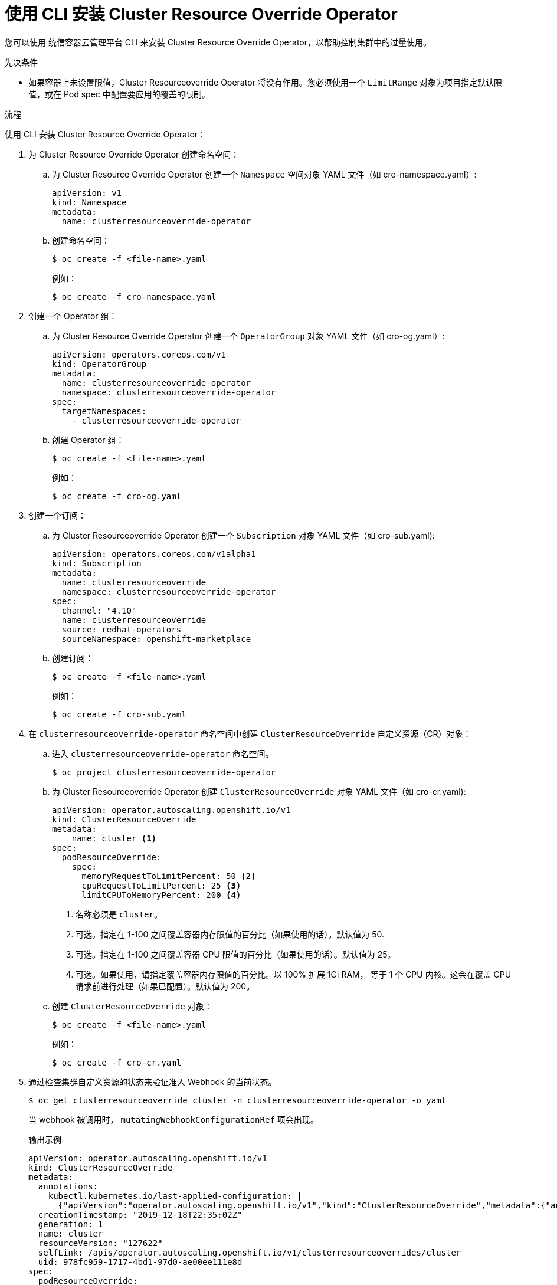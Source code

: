 // Module included in the following assemblies:
//
// * nodes/clusters/nodes-cluster-overcommit.adoc
// * post_installation_configuration/node-tasks.adoc

:_content-type: PROCEDURE
[id="nodes-cluster-resource-override-deploy-cli_{context}"]
= 使用 CLI 安装 Cluster Resource Override Operator

您可以使用 统信容器云管理平台 CLI 来安装 Cluster Resource Override Operator，以帮助控制集群中的过量使用。

.先决条件

* 如果容器上未设置限值，Cluster Resourceoverride Operator 将没有作用。您必须使用一个 `LimitRange` 对象为项目指定默认限值，或在 Pod spec 中配置要应用的覆盖的限制。

.流程

使用 CLI 安装 Cluster Resource Override Operator：

. 为 Cluster Resource Override Operator 创建命名空间：

.. 为 Cluster Resource Override Operator 创建一个 `Namespace` 空间对象 YAML 文件（如 cro-namespace.yaml）:
+
[source,yaml]
----
apiVersion: v1
kind: Namespace
metadata:
  name: clusterresourceoverride-operator
----

.. 创建命名空间：
+
[source,terminal]
----
$ oc create -f <file-name>.yaml
----
+
例如：
+
[source,terminal]
----
$ oc create -f cro-namespace.yaml
----

. 创建一个 Operator 组：

.. 为 Cluster Resource Override Operator 创建一个 `OperatorGroup`  对象 YAML 文件（如 cro-og.yaml）:
+
[source,yaml]
----
apiVersion: operators.coreos.com/v1
kind: OperatorGroup
metadata:
  name: clusterresourceoverride-operator
  namespace: clusterresourceoverride-operator
spec:
  targetNamespaces:
    - clusterresourceoverride-operator
----

.. 创建 Operator 组：
+
[source,terminal]
----
$ oc create -f <file-name>.yaml
----
+
例如：
+
[source,terminal]
----
$ oc create -f cro-og.yaml
----

. 创建一个订阅：

.. 为 Cluster Resourceoverride Operator 创建一个 `Subscription` 对象 YAML 文件（如 cro-sub.yaml):
+
[source,yaml]
----
apiVersion: operators.coreos.com/v1alpha1
kind: Subscription
metadata:
  name: clusterresourceoverride
  namespace: clusterresourceoverride-operator
spec:
  channel: "4.10"
  name: clusterresourceoverride
  source: redhat-operators
  sourceNamespace: openshift-marketplace
----

.. 创建订阅：
+
[source,terminal]
----
$ oc create -f <file-name>.yaml
----
+
例如：
+
[source,terminal]
----
$ oc create -f cro-sub.yaml
----

. 在 `clusterresourceoverride-operator` 命名空间中创建  `ClusterResourceOverride` 自定义资源（CR）对象：

.. 进入  `clusterresourceoverride-operator` 命名空间。
+
[source,terminal]
----
$ oc project clusterresourceoverride-operator
----

.. 为 Cluster Resourceoverride Operator 创建 `ClusterResourceOverride` 对象 YAML 文件（如 cro-cr.yaml):
+
[source,yaml]
----
apiVersion: operator.autoscaling.openshift.io/v1
kind: ClusterResourceOverride
metadata:
    name: cluster <1>
spec:
  podResourceOverride:
    spec:
      memoryRequestToLimitPercent: 50 <2>
      cpuRequestToLimitPercent: 25 <3>
      limitCPUToMemoryPercent: 200 <4>
----
<1> 名称必须是 `cluster`。
<2> 可选。指定在 1-100 之间覆盖容器内存限值的百分比（如果使用的话）。默认值为 50.
<3> 可选。指定在 1-100 之间覆盖容器 CPU 限值的百分比（如果使用的话）。默认值为 25。
<4> 可选。如果使用，请指定覆盖容器内存限值的百分比。以 100% 扩展 1Gi RAM， 等于 1 个 CPU 内核。这会在覆盖 CPU 请求前进行处理（如果已配置）。默认值为 200。

.. 创建  `ClusterResourceOverride`  对象：
+
[source,terminal]
----
$ oc create -f <file-name>.yaml
----
+
例如：
+
[source,terminal]
----
$ oc create -f cro-cr.yaml
----

. 通过检查集群自定义资源的状态来验证准入 Webhook 的当前状态。
+
[source,terminal]
----
$ oc get clusterresourceoverride cluster -n clusterresourceoverride-operator -o yaml
----
+
当 webhook 被调用时， `mutatingWebhookConfigurationRef` 项会出现。
+
.输出示例
[source,yaml]
----
apiVersion: operator.autoscaling.openshift.io/v1
kind: ClusterResourceOverride
metadata:
  annotations:
    kubectl.kubernetes.io/last-applied-configuration: |
      {"apiVersion":"operator.autoscaling.openshift.io/v1","kind":"ClusterResourceOverride","metadata":{"annotations":{},"name":"cluster"},"spec":{"podResourceOverride":{"spec":{"cpuRequestToLimitPercent":25,"limitCPUToMemoryPercent":200,"memoryRequestToLimitPercent":50}}}}
  creationTimestamp: "2019-12-18T22:35:02Z"
  generation: 1
  name: cluster
  resourceVersion: "127622"
  selfLink: /apis/operator.autoscaling.openshift.io/v1/clusterresourceoverrides/cluster
  uid: 978fc959-1717-4bd1-97d0-ae00ee111e8d
spec:
  podResourceOverride:
    spec:
      cpuRequestToLimitPercent: 25
      limitCPUToMemoryPercent: 200
      memoryRequestToLimitPercent: 50
status:

....

    mutatingWebhookConfigurationRef: <1>
      apiVersion: admissionregistration.k8s.io/v1beta1
      kind: MutatingWebhookConfiguration
      name: clusterresourceoverrides.admission.autoscaling.openshift.io
      resourceVersion: "127621"
      uid: 98b3b8ae-d5ce-462b-8ab5-a729ea8f38f3

....
----
<1> 引用 `ClusterResourceOverride`  准入Webhook。

////
. When the webhook is called, you can add a label to any Namespaces where you want overrides enabled:
+
----
$ oc edit namespace <name>
----
+
----
apiVersion: v1
kind: Namespace
metadata:

....

  labels:
    clusterresourceoverrides.admission.autoscaling.openshift.io: enabled <1>
----
<1> Add the `clusterresourceoverrides.admission.autoscaling.openshift.io: enabled` label to the Namespace.
////
